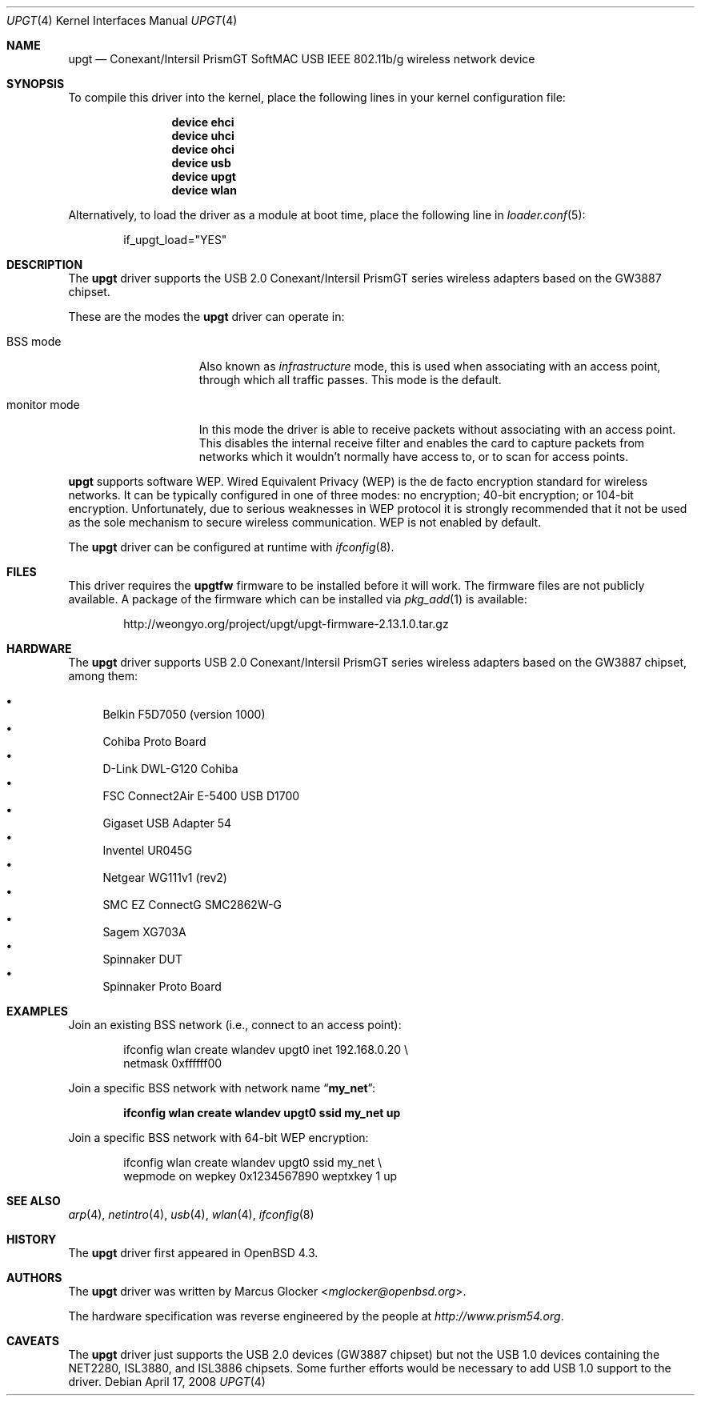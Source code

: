 .\" $OpenBSD: upgt.4,v 1.6 2008/04/17 14:01:22 jmc Exp $
.\" $FreeBSD: releng/12.1/share/man/man4/upgt.4 275591 2014-12-08 04:06:03Z mp $
.\"
.\" Copyright (c) 2007 Marcus Glocker <mglocker@openbsd.org>
.\" Copyright (c) 2005-2007
.\"     Damien Bergamini <damien.bergamini@free.fr>
.\"
.\" Permission to use, copy, modify, and distribute this software for any
.\" purpose with or without fee is hereby granted, provided that the above
.\" copyright notice and this permission notice appear in all copies.
.\"
.\" THE SOFTWARE IS PROVIDED "AS IS" AND THE AUTHOR DISCLAIMS ALL WARRANTIES
.\" WITH REGARD TO THIS SOFTWARE INCLUDING ALL IMPLIED WARRANTIES OF
.\" MERCHANTABILITY AND FITNESS. IN NO EVENT SHALL THE AUTHOR BE LIABLE FOR
.\" ANY SPECIAL, DIRECT, INDIRECT, OR CONSEQUENTIAL DAMAGES OR ANY DAMAGES
.\" WHATSOEVER RESULTING FROM LOSS OF USE, DATA OR PROFITS, WHETHER IN AN
.\" ACTION OF CONTRACT, NEGLIGENCE OR OTHER TORTIOUS ACTION, ARISING OUT OF
.\" OR IN CONNECTION WITH THE USE OR PERFORMANCE OF THIS SOFTWARE.
.\"
.\"
.\"
.\" Copyright (c) 2006 Theo de Raadt.
.\" Copyright (c) 2006 The DragonFly Project.  All rights reserved.
.\"
.\" Redistribution and use in source and binary forms, with or without
.\" modification, are permitted provided that the following conditions
.\" are met:
.\"
.\" 1. Redistributions of source code must retain the above copyright
.\"    notice, this list of conditions and the following disclaimer.
.\" 2. Redistributions in binary form must reproduce the above copyright
.\"    notice, this list of conditions and the following disclaimer in
.\"    the documentation and/or other materials provided with the
.\"    distribution.
.\" 3. Neither the name of The DragonFly Project nor the names of its
.\"    contributors may be used to endorse or promote products derived
.\"    from this software without specific, prior written permission.
.\"
.\" THIS SOFTWARE IS PROVIDED BY THE COPYRIGHT HOLDERS AND CONTRIBUTORS
.\" ``AS IS'' AND ANY EXPRESS OR IMPLIED WARRANTIES, INCLUDING, BUT NOT
.\" LIMITED TO, THE IMPLIED WARRANTIES OF MERCHANTABILITY AND FITNESS
.\" FOR A PARTICULAR PURPOSE ARE DISCLAIMED.  IN NO EVENT SHALL THE
.\" COPYRIGHT HOLDERS OR CONTRIBUTORS BE LIABLE FOR ANY DIRECT, INDIRECT,
.\" INCIDENTAL, SPECIAL, EXEMPLARY OR CONSEQUENTIAL DAMAGES (INCLUDING,
.\" BUT NOT LIMITED TO, PROCUREMENT OF SUBSTITUTE GOODS OR SERVICES;
.\" LOSS OF USE, DATA, OR PROFITS; OR BUSINESS INTERRUPTION) HOWEVER CAUSED
.\" AND ON ANY THEORY OF LIABILITY, WHETHER IN CONTRACT, STRICT LIABILITY,
.\" OR TORT (INCLUDING NEGLIGENCE OR OTHERWISE) ARISING IN ANY WAY OUT
.\" OF THE USE OF THIS SOFTWARE, EVEN IF ADVISED OF THE POSSIBILITY OF
.\" SUCH DAMAGE.
.\"
.Dd April 17, 2008
.Dt UPGT 4
.Os
.Sh NAME
.Nm upgt
.Nd Conexant/Intersil PrismGT SoftMAC USB IEEE 802.11b/g wireless network
device
.Sh SYNOPSIS
To compile this driver into the kernel,
place the following lines in your
kernel configuration file:
.Bd -ragged -offset indent
.Cd "device ehci"
.Cd "device uhci"
.Cd "device ohci"
.Cd "device usb"
.Cd "device upgt"
.Cd "device wlan"
.Ed
.Pp
Alternatively, to load the driver as a
module at boot time, place the following line in
.Xr loader.conf 5 :
.Bd -literal -offset indent
if_upgt_load="YES"
.Ed
.Sh DESCRIPTION
The
.Nm
driver supports the USB 2.0 Conexant/Intersil PrismGT series wireless
adapters based on the GW3887 chipset.
.Pp
These are the modes the
.Nm
driver can operate in:
.Bl -tag -width "IBSS-masterXX"
.It BSS mode
Also known as
.Em infrastructure
mode, this is used when associating with an access point, through
which all traffic passes.
This mode is the default.
.\" .It IBSS mode
.\" Also known as
.\" .Em IEEE ad-hoc
.\" mode or
.\" .Em peer-to-peer
.\" mode.
.\" This is the standardized method of operating without an access point.
.\" Stations associate with a service set.
.\" However, actual connections between stations are peer-to-peer.
.\" .It Host AP
.\" In this mode the driver acts as an access point (base station)
.\" for other cards.
.It monitor mode
In this mode the driver is able to receive packets without
associating with an access point.
This disables the internal receive filter and enables the card to
capture packets from networks which it wouldn't normally have access to,
or to scan for access points.
.El
.Pp
.Nm
supports software WEP.
Wired Equivalent Privacy (WEP) is the de facto encryption standard
for wireless networks.
It can be typically configured in one of three modes:
no encryption; 40-bit encryption; or 104-bit encryption.
Unfortunately, due to serious weaknesses in WEP protocol
it is strongly recommended that it not be used as the
sole mechanism to secure wireless communication.
WEP is not enabled by default.
.\".Pp
.\"The transmit speed is user-selectable or can be adapted automatically by the
.\"driver depending on the received signal strength and on the number of hardware
.\"transmission retries.
.Pp
The
.Nm
driver can be configured at runtime with
.Xr ifconfig 8 .
.Sh FILES
.\".Pp
.\"These firmware files are not free because Conexant/Intersil refuses
.\"to grant distribution rights.
.\"As a result, even though
.\".Ox
.\"includes the driver, the firmware files cannot be included and
.\"users have to download these files on their own.
This driver requires the
.Nm upgtfw
firmware to be installed before it will work.
The firmware files are not publicly available.
A package of the firmware which can be installed via
.Xr pkg_add 1
is available:
.Bd -literal -offset indent
http://weongyo.org/project/upgt/upgt-firmware-2.13.1.0.tar.gz
.Ed
.Sh HARDWARE
The
.Nm
driver supports USB 2.0 Conexant/Intersil PrismGT series wireless
adapters based on the GW3887 chipset, among them:
.Pp
.Bl -bullet -compact
.It
Belkin F5D7050 (version 1000)
.It
Cohiba Proto Board
.It
D-Link DWL-G120 Cohiba
.It
FSC Connect2Air E-5400 USB D1700
.It
Gigaset USB Adapter 54
.It
Inventel UR045G
.It
Netgear WG111v1 (rev2)
.It
SMC EZ ConnectG SMC2862W-G
.It
Sagem XG703A
.It
Spinnaker DUT
.It
Spinnaker Proto Board
.El
.Sh EXAMPLES
Join an existing BSS network (i.e., connect to an access point):
.Bd -literal -offset indent
ifconfig wlan create wlandev upgt0 inet 192.168.0.20 \e
    netmask 0xffffff00
.Ed
.Pp
Join a specific BSS network with network name
.Dq Li my_net :
.Pp
.Dl "ifconfig wlan create wlandev upgt0 ssid my_net up"
.Pp
Join a specific BSS network with 64-bit WEP encryption:
.Bd -literal -offset indent
ifconfig wlan create wlandev upgt0 ssid my_net \e
        wepmode on wepkey 0x1234567890 weptxkey 1 up
.Ed
.Sh SEE ALSO
.Xr arp 4 ,
.Xr netintro 4 ,
.Xr usb 4 ,
.Xr wlan 4 ,
.Xr ifconfig 8
.Sh HISTORY
The
.Nm
driver first appeared in
.Ox 4.3 .
.Sh AUTHORS
.An -nosplit
The
.Nm
driver was written by
.An Marcus Glocker Aq Mt mglocker@openbsd.org .
.Pp
The hardware specification was reverse engineered by the people at
.Pa http://www.prism54.org .
.Sh CAVEATS
The
.Nm
driver just supports the USB 2.0 devices (GW3887 chipset) but not the
USB 1.0 devices containing the NET2280, ISL3880, and ISL3886 chipsets.
Some further efforts would be necessary to add USB 1.0 support to the
driver.
